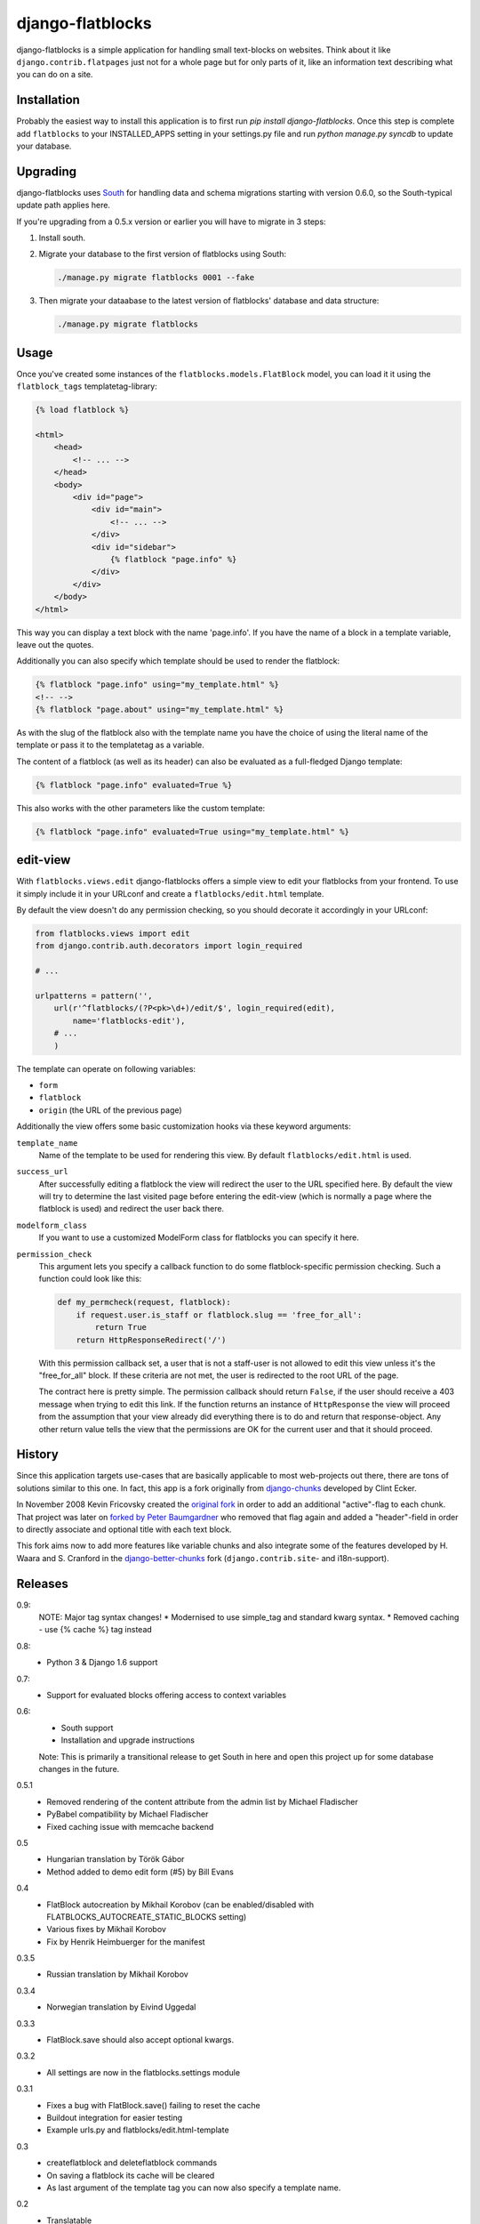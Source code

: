django-flatblocks
=================

django-flatblocks is a simple application for handling small text-blocks on
websites. Think about it like ``django.contrib.flatpages`` just not for a
whole page but for only parts of it, like an information text describing what
you can do on a site.

Installation
------------

Probably the easiest way to install this application is to first run `pip
install django-flatblocks`.  Once this step is complete add ``flatblocks`` to
your INSTALLED_APPS setting in your settings.py file and run `python manage.py
syncdb` to update your database.


Upgrading
---------

django-flatblocks uses `South`_ for handling data and schema migrations
starting with version 0.6.0, so the South-typical update path applies here.

If you're upgrading from a 0.5.x version or earlier you will have to migrate
in 3 steps:

1. Install south.

2. Migrate your database to the first version of flatblocks using South:

   .. code-block:: sh

      ./manage.py migrate flatblocks 0001 --fake

3. Then migrate your dataabase to the latest version of flatblocks' database
   and data structure:

   .. code-block:: sh

      ./manage.py migrate flatblocks

Usage
-----

Once you've created some instances of the ``flatblocks.models.FlatBlock``
model, you can load it it using the ``flatblock_tags`` templatetag-library:

.. code-block:: html+django

    {% load flatblock %}

    <html>
        <head>
            <!-- ... -->
        </head>
        <body>
            <div id="page">
                <div id="main">
                    <!-- ... -->
                </div>
                <div id="sidebar">
                    {% flatblock "page.info" %}
                </div>
            </div>
        </body>
    </html>

This way you can display a text block with the name 'page.info'. If you
have the name of a block in a template variable, leave out the quotes.

Additionally you can also specify which template should be used to render the
flatblock:

.. code-block:: django

    {% flatblock "page.info" using="my_template.html" %}
    <!-- -->
    {% flatblock "page.about" using="my_template.html" %}

As with the slug of the flatblock also with the template name you have the
choice of using the literal name of the template or pass it to the templatetag
as a variable.

The content of a flatblock (as well as its header) can also be evaluated as a
full-fledged Django template:

.. code-block:: django

    {% flatblock "page.info" evaluated=True %}

This also works with the other parameters like the custom template:

.. code-block:: django

    {% flatblock "page.info" evaluated=True using="my_template.html" %}


edit-view
---------

With ``flatblocks.views.edit`` django-flatblocks offers a simple view to edit
your flatblocks from your frontend. To use it simply include it in your
URLconf and create a ``flatblocks/edit.html`` template.

By default the view doesn't do any permission checking, so you should decorate
it accordingly in your URLconf:

.. code-block:: python

    from flatblocks.views import edit
    from django.contrib.auth.decorators import login_required

    # ...

    urlpatterns = pattern('',
        url(r'^flatblocks/(?P<pk>\d+)/edit/$', login_required(edit),
            name='flatblocks-edit'),
        # ...
        )

The template can operate on following variables:

* ``form``
* ``flatblock``
* ``origin`` (the URL of the previous page)

Additionally the view offers some basic customization hooks via these keyword
arguments:

``template_name``
    Name of the template to be used for rendering this view. By default
    ``flatblocks/edit.html`` is used.

``success_url``
    After successfully editing a flatblock the view will redirect the user to
    the URL specified here. By default the view will try to determine the last
    visited page before entering the edit-view (which is normally a page where
    the flatblock is used) and redirect the user back there.

``modelform_class``
    If you want to use a customized ModelForm class for flatblocks you can
    specify it here.

``permission_check``
    This argument lets you specify a callback function to do some
    flatblock-specific permission checking. Such a function could look like
    this:

    .. code-block:: python

        def my_permcheck(request, flatblock):
            if request.user.is_staff or flatblock.slug == 'free_for_all':
                return True
            return HttpResponseRedirect('/')

    With this permission callback set, a user that is not a staff-user is not
    allowed to edit this view unless it's the "free_for_all" block. If these
    criteria are not met, the user is redirected to the root URL of the page.

    The contract here is pretty simple. The permission callback should return
    ``False``, if the user should receive a 403 message when trying to edit
    this link. If the function returns an instance of ``HttpResponse`` the
    view will proceed from the assumption that your view already did
    everything there is to do and return that response-object. Any other
    return value tells the view that the permissions are OK for the current
    user and that it should proceed.


History
-------

Since this application targets use-cases that are basically applicable to
most web-projects out there, there are tons of solutions similar to this one.
In fact, this app is a fork originally from `django-chunks`_ developed by
Clint Ecker.

In November 2008 Kevin Fricovsky created the `original fork`_ in order to add
an additional "active"-flag to each chunk. That project was later on `forked
by Peter Baumgardner`_ who removed that flag again and added a "header"-field
in order to directly associate and optional title with each text block.

This fork aims now to add more features like variable chunks and also
integrate some of the features developed by H. Waara and S. Cranford in
the `django-better-chunks`_ fork (``django.contrib.site``- and i18n-support).

Releases
--------

0.9:
    NOTE: Major tag syntax changes!
    * Modernised to use simple_tag and standard kwarg syntax.
    * Removed caching - use {% cache %} tag instead

0.8:
    * Python 3 & Django 1.6 support

0.7:
    * Support for evaluated blocks offering access to context variables

0.6:
    * South support
    * Installation and upgrade instructions

    Note: This is primarily a transitional release to get South in here and
    open this project up for some database changes in the future.

0.5.1
    * Removed rendering of the content attribute from the admin list by Michael Fladischer
    * PyBabel compatibility by Michael Fladischer
    * Fixed caching issue with memcache backend

0.5
    * Hungarian translation by Török Gábor
    * Method added to demo edit form (#5) by Bill Evans

0.4
    * FlatBlock autocreation by Mikhail Korobov (can be enabled/disabled
      with FLATBLOCKS\_AUTOCREATE\_STATIC\_BLOCKS setting)
    * Various fixes by Mikhail Korobov
    * Fix by Henrik Heimbuerger for the manifest

0.3.5
    * Russian translation by Mikhail Korobov

0.3.4
    * Norwegian translation by Eivind Uggedal

0.3.3
    * FlatBlock.save should also accept optional kwargs.

0.3.2
    * All settings are now in the flatblocks.settings module

0.3.1
    * Fixes a bug with FlatBlock.save() failing to reset the cache
    * Buildout integration for easier testing
    * Example urls.py and flatblocks/edit.html-template

0.3
    * createflatblock and deleteflatblock commands
    * On saving a flatblock its cache will be cleared
    * As last argument of the template tag you can now also specify a template
      name.
0.2
    * Translatable
    * ``flatblocks.views.edit`` view for editing flatblocks
0.1
    Initial release

.. _`original fork`: http://github.com/howiworkdaily/django-flatblock/
.. _`django-chunks`: http://code.google.com/p/django-chunks/
.. _`django-better-chunks`: http://bitbucket.org/hakanw/django-better-chunks/
.. _`forked by Peter Baumgardner`: http://github.com/lincolnloop/django-flatblock/
.. _`south`: http://south.aeracode.org/
